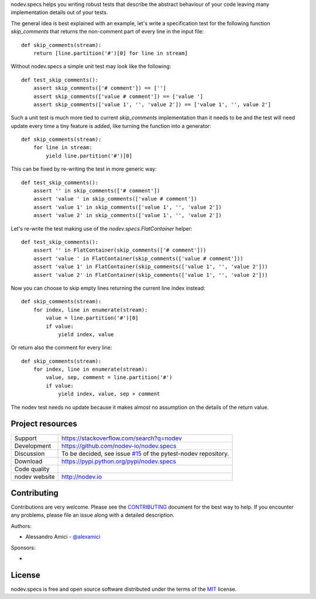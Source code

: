 
.. This document is intended as the main entry point for new users,
   it serves as the landing page on GitHub and on PyPI and
   it is also used as Quickstart section of the docs.
   Its goal are:
   * inspire and raise interest in new users
   * present one complete end-to-end use case
   * direct interested users to the appropriate project resource
   * state license and open source nature
   * credit contributors
   Anything else should go into docs.

.. NOTE: only the first couple of lines of the README are shown on GitHub mobile

nodev.specs helps you writing robust tests that describe the abstract behaviour of your code
leaving many implementation details out of your tests.

The general idea is best explained with an example,
let's write a specification test for the following function `skip_comments` that
returns the non-comment part of every line in the input file::

    def skip_comments(stream):
        return [line.partition('#')[0] for line in stream]

Without nodev.specs a simple unit test may look like the following::

    def test_skip_comments():
        assert skip_comments(['# comment']) == ['']
        assert skip_comments(['value # comment']) == ['value ']
        assert skip_comments(['value 1', '', 'value 2']) == ['value 1', '', value 2']

Such a unit test is much more tied to current `skip_comments` implementation than it needs to be
and the test will need update every time a tiny feature is added,
like turning the function into a generator::

    def skip_comments(stream):
        for line in stream:
            yield line.partition('#')[0]

This can be fixed by re-writing the test in more generic way::

    def test_skip_comments():
        assert '' in skip_comments(['# comment'])
        assert 'value ' in skip_comments(['value # comment'])
        assert 'value 1' in skip_comments(['value 1', '', 'value 2'])
        assert 'value 2' in skip_comments(['value 1', '', 'value 2'])

Let's re-write the test making use of the `nodev.specs.FlatContainer` helper::

    def test_skip_comments():
        assert '' in FlatContainer(skip_comments(['# comment']))
        assert 'value ' in FlatContainer(skip_comments(['value # comment']))
        assert 'value 1' in FlatContainer(skip_comments(['value 1', '', 'value 2']))
        assert 'value 2' in FlatContainer(skip_comments(['value 1', '', 'value 2']))

Now you can choose to skip empty lines returning the current line index instead::

    def skip_comments(stream):
        for index, line in enumerate(stream):
            value = line.partition('#')[0]
            if value:
                yield index, value

Or return also the comment for every line::

    def skip_comments(stream):
        for index, line in enumerate(stream):
            value, sep, comment = line.partition('#')
            if value:
                yield index, value, sep + comment

The nodev test needs no update because it makes almost no assumption on the details
of the return value.


Project resources
-----------------

============= ======================
Support       https://stackoverflow.com/search?q=nodev
Development   https://github.com/nodev-io/nodev.specs
Discussion    To be decided, see issue `#15 <https://github.com/nodev-io/pytest-nodev/issues/15>`_
              of the pytest-nodev repository.
Download      https://pypi.python.org/pypi/nodev.specs
Code quality  .. image:: https://api.travis-ci.org/nodev-io/nodev.specs.svg?branch=master
                :target: https://travis-ci.org/nodev-io/nodev.specs/branches
                :alt: Build Status on Travis CI
              .. image:: https://ci.appveyor.com/api/projects/status/github/nodev-io/nodev.specs?branch=master
                :target: https://ci.appveyor.com/project/alexamici/nodev.specs/branch/master
                :alt: Build Status on AppVeyor
              .. image:: https://coveralls.io/repos/nodev-io/nodev.specs/badge.svg?branch=master&service=github
                :target: https://coveralls.io/github/nodev-io/nodev.specs?branch=master
                :alt: Coverage Status on Coveralls
nodev website http://nodev.io
============= ======================


Contributing
------------

Contributions are very welcome. Please see the `CONTRIBUTING`_ document for
the best way to help.
If you encounter any problems, please file an issue along with a detailed description.

.. _`CONTRIBUTING`: https://github.com/nodev-io/nodev.specs/blob/master/CONTRIBUTING.rst

Authors:

- Alessandro Amici - `@alexamici <https://github.com/alexamici>`_

Sponsors:

- .. image:: http://services.bopen.eu/bopen-logo.png
      :target: http://bopen.eu/
      :alt: B-Open Solutions srl


License
-------

nodev.specs is free and open source software
distributed under the terms of the `MIT <http://opensource.org/licenses/MIT>`_ license.
